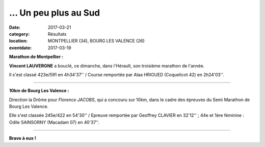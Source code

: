 ... Un peu plus au Sud
======================

:date: 2017-03-21
:category: Résultats
:location: MONTPELLIER (34), BOURG LES VALENCE (26)
:eventdate: 2017-03-19

**Marathon de Montpellier :**

.. image:: http://assets.acr-dijon.org/montpellier2017.jpg

**Vincent LAUVERGNE** a bouclé, ce dimanche, dans l'Hérault, son troisième marathon de l'année.

Il s'est classé 423e/591 en 4h34'37'' / Course remportée par Alaa HRIOUED (Coquelicot 42) en 2h24'03''.

****

**10km de Bourg Les Valence :**

.. image:: http://assets.acr-dijon.org/blv17.jpg

Direction la Drôme pour *Florence JACOBS*, qui a concouru sur 10km, dans le cadre des épreuves du Semi Marathon de Bourg Les Valence.

Elle s'est classée 245e/422 en 54'30'' / Epreuve remportée par Geoffrey CLAVIER en 32'12'' ; 44e et 1ère féminine : Odile SAINSORNY (Macadam 07) en 40'37''.

****

**Bravo à eux !**
